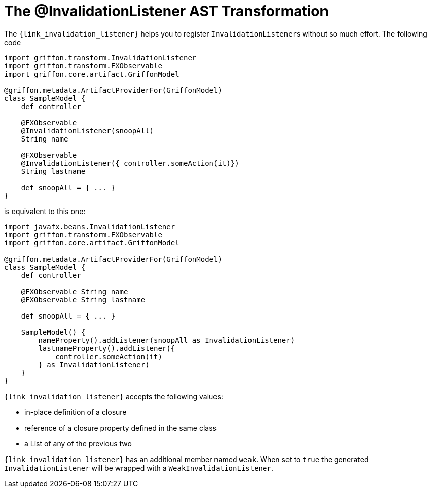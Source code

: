 
[[_models_invalidation_listener_transformation]]
= The @InvalidationListener AST Transformation

The `{link_invalidation_listener}` helps you to register ``InvalidationListener``s
without so much effort. The following code

[source,groovy,linenums,options="nowrap"]
----
import griffon.transform.InvalidationListener
import griffon.transform.FXObservable
import griffon.core.artifact.GriffonModel

@griffon.metadata.ArtifactProviderFor(GriffonModel)
class SampleModel {
    def controller

    @FXObservable
    @InvalidationListener(snoopAll)
    String name

    @FXObservable
    @InvalidationListener({ controller.someAction(it)})
    String lastname

    def snoopAll = { ... }
}
----

is equivalent to this one:

[source,groovy,linenums,options="nowrap"]
----
import javafx.beans.InvalidationListener
import griffon.transform.FXObservable
import griffon.core.artifact.GriffonModel

@griffon.metadata.ArtifactProviderFor(GriffonModel)
class SampleModel {
    def controller

    @FXObservable String name
    @FXObservable String lastname

    def snoopAll = { ... }

    SampleModel() {
        nameProperty().addListener(snoopAll as InvalidationListener)
        lastnameProperty().addListener({
            controller.someAction(it)
        } as InvalidationListener)
    }
}
----

`{link_invalidation_listener}` accepts the following values:

 * in-place definition of a closure
 * reference of a closure property defined in the same class
 * a List of any of the previous two

`{link_invalidation_listener}` has an additional member named `weak`. When set to `true` the generated `InvalidationListener` will
be wrapped with a `WeakInvalidationListener`.

